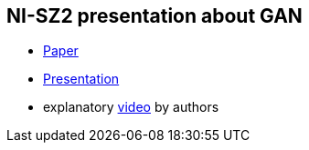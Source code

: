 == NI-SZ2 presentation about GAN

* link:./media/gan_dissection_visualizing_and_understanding_generative_adversarial_networks.pdf[Paper]
* link:./latex/document.pdf[Presentation]
* explanatory https://www.youtube.com/watch?v=1Gr1t8EgMD0&feature=youtu.be[video] by authors

